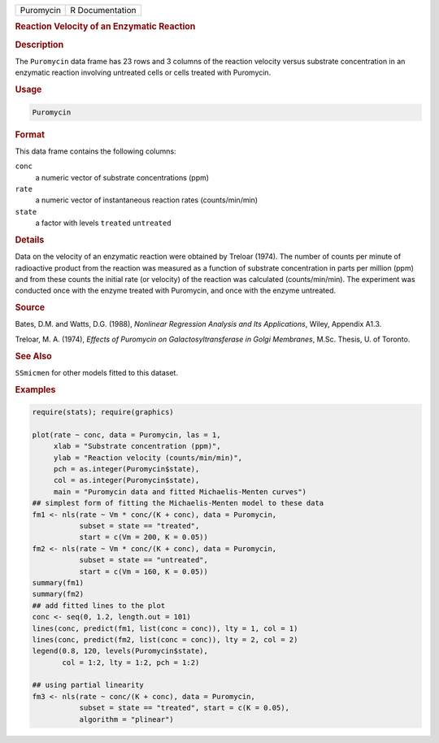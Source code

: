 .. container::

   ========= ===============
   Puromycin R Documentation
   ========= ===============

   .. rubric:: Reaction Velocity of an Enzymatic Reaction
      :name: Puromycin

   .. rubric:: Description
      :name: description

   The ``Puromycin`` data frame has 23 rows and 3 columns of the
   reaction velocity versus substrate concentration in an enzymatic
   reaction involving untreated cells or cells treated with Puromycin.

   .. rubric:: Usage
      :name: usage

   .. code:: R

      Puromycin

   .. rubric:: Format
      :name: format

   This data frame contains the following columns:

   ``conc``
      a numeric vector of substrate concentrations (ppm)

   ``rate``
      a numeric vector of instantaneous reaction rates (counts/min/min)

   ``state``
      a factor with levels ``treated`` ``untreated``

   .. rubric:: Details
      :name: details

   Data on the velocity of an enzymatic reaction were obtained by
   Treloar (1974). The number of counts per minute of radioactive
   product from the reaction was measured as a function of substrate
   concentration in parts per million (ppm) and from these counts the
   initial rate (or velocity) of the reaction was calculated
   (counts/min/min). The experiment was conducted once with the enzyme
   treated with Puromycin, and once with the enzyme untreated.

   .. rubric:: Source
      :name: source

   Bates, D.M. and Watts, D.G. (1988), *Nonlinear Regression Analysis
   and Its Applications*, Wiley, Appendix A1.3.

   Treloar, M. A. (1974), *Effects of Puromycin on Galactosyltransferase
   in Golgi Membranes*, M.Sc. Thesis, U. of Toronto.

   .. rubric:: See Also
      :name: see-also

   ``SSmicmen`` for other models fitted to this dataset.

   .. rubric:: Examples
      :name: examples

   .. code:: R

      require(stats); require(graphics)

      plot(rate ~ conc, data = Puromycin, las = 1,
           xlab = "Substrate concentration (ppm)",
           ylab = "Reaction velocity (counts/min/min)",
           pch = as.integer(Puromycin$state),
           col = as.integer(Puromycin$state),
           main = "Puromycin data and fitted Michaelis-Menten curves")
      ## simplest form of fitting the Michaelis-Menten model to these data
      fm1 <- nls(rate ~ Vm * conc/(K + conc), data = Puromycin,
                 subset = state == "treated",
                 start = c(Vm = 200, K = 0.05))
      fm2 <- nls(rate ~ Vm * conc/(K + conc), data = Puromycin,
                 subset = state == "untreated",
                 start = c(Vm = 160, K = 0.05))
      summary(fm1)
      summary(fm2)
      ## add fitted lines to the plot
      conc <- seq(0, 1.2, length.out = 101)
      lines(conc, predict(fm1, list(conc = conc)), lty = 1, col = 1)
      lines(conc, predict(fm2, list(conc = conc)), lty = 2, col = 2)
      legend(0.8, 120, levels(Puromycin$state),
             col = 1:2, lty = 1:2, pch = 1:2)

      ## using partial linearity
      fm3 <- nls(rate ~ conc/(K + conc), data = Puromycin,
                 subset = state == "treated", start = c(K = 0.05),
                 algorithm = "plinear")

